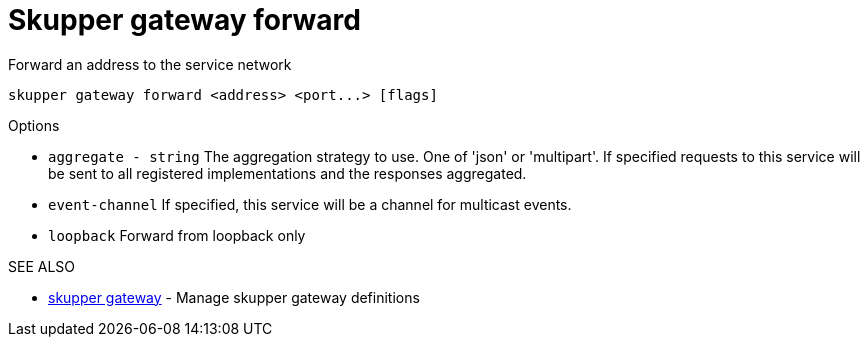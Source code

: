 = Skupper gateway forward

Forward an address to the service network

`+skupper gateway forward <address> <port...> [flags]+`

.Options

* `aggregate - string`  The aggregation strategy to use.
One of 'json' or 'multipart'.
If specified requests to this service will be sent to all registered implementations and the responses aggregated.
* `event-channel`     If specified, this service will be a channel for multicast events.
* `loopback`          Forward from loopback only

.SEE ALSO

* xref:skupper_gateway.adoc[skupper gateway]	 - Manage skupper gateway definitions
